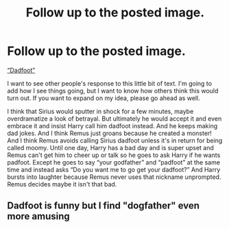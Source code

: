 #+TITLE: Follow up to the posted image.

* Follow up to the posted image.
:PROPERTIES:
:Author: MercyRoseLiddell
:Score: 0
:DateUnix: 1546571711.0
:DateShort: 2019-Jan-04
:FlairText: Prompt
:END:
[[https://imgur.com/gallery/j1LfF6R][“Dadfoot”]]

I want to see other people's response to this little bit of text. I'm going to add how I see things going, but I want to know how others think this would turn out. If you want to expand on my idea, please go ahead as well.

I think that Sirius would sputter in shock for a few minutes, maybe overdramatize a look of betrayal. But ultimately he would accept it and even embrace it and insist Harry call him dadfoot instead. And he keeps making dad jokes. And I think Remus just groans because he created a monster! And I think Remus avoids calling Sirius dadfoot unless it's in return for being called moomy. Until one day, Harry has a bad day and is super upset and Remus can't get him to cheer up or talk so he goes to ask Harry if he wants padfoot. Except he goes to say “your godfather” and “padfoot” at the same time and instead asks “Do you want me to go get your dadfoot?” And Harry bursts into laughter because Remus never uses that nickname unprompted. Remus decides maybe it isn't that bad.


** Dadfoot is funny but I find "dogfather" even more amusing
:PROPERTIES:
:Author: MoleOfWar
:Score: 4
:DateUnix: 1546607420.0
:DateShort: 2019-Jan-04
:END:
